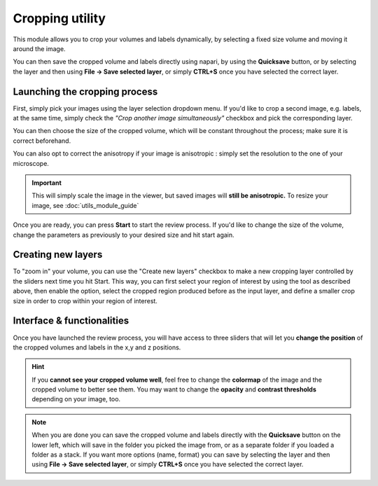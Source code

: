 .. _cropping_module_guide:

Cropping utility
=================================

This module allows you to crop your volumes and labels dynamically,
by selecting a fixed size volume and moving it around the image.

You can then save the cropped volume and labels directly using napari,
by using the **Quicksave** button,
or by selecting the layer and then using **File -> Save selected layer**,
or simply **CTRL+S** once you have selected the correct layer.


Launching the cropping process
---------------------------------

First, simply pick your images using the layer selection dropdown menu.
If you'd like to crop a second image, e.g. labels, at the same time,
simply check the *"Crop another image simultaneously"* checkbox and
pick the corresponding layer.

You can then choose the size of the cropped volume, which will be constant throughout the process; make sure it is correct beforehand.

You can also opt to correct the anisotropy if your image is anisotropic :
simply set the resolution to the one of your microscope.

.. important::
    This will simply scale the image in the viewer, but saved images will **still be anisotropic.** To resize your image, see :doc:`utils_module_guide`

Once you are ready, you can press **Start** to start the review process.
If you'd like to change the size of the volume, change the parameters as previously to your desired size and hit start again.

Creating new layers
---------------------------------
To "zoom in" your volume, you can use the "Create new layers" checkbox to make a new cropping layer controlled by the sliders
next time you hit Start. This way, you can first select your region of interest by using the tool as described above,
then enable the option, select the cropped region produced before as the input layer, and define a smaller crop size in order to crop within your region of interest.

Interface & functionalities
---------------------------------------------------------------

.. image:: ../images/cropping_process_example.png

Once you have launched the review process, you will have access to three sliders that will let
you **change the position** of the cropped volumes and labels in the x,y and z positions.

.. hint::
    If you **cannot see your cropped volume well**, feel free to change the **colormap** of the image and the cropped
    volume to better see them.
    You may want to change the **opacity** and **contrast thresholds** depending on your image, too.


.. note::
    When you are done you can save the cropped volume and labels directly with the
    **Quicksave** button on the lower left, which will save in the folder you picked the image from, or as
    a separate folder if you loaded a folder as a stack.
    If you want more options (name, format) you can save by selecting the layer and then
    using **File -> Save selected layer**, or simply **CTRL+S** once you have selected the correct layer.

..
    Source code
    -------------------------------------------------

    * :doc:`../code/plugin_crop`
    * :doc:`../code/plugin_base`
